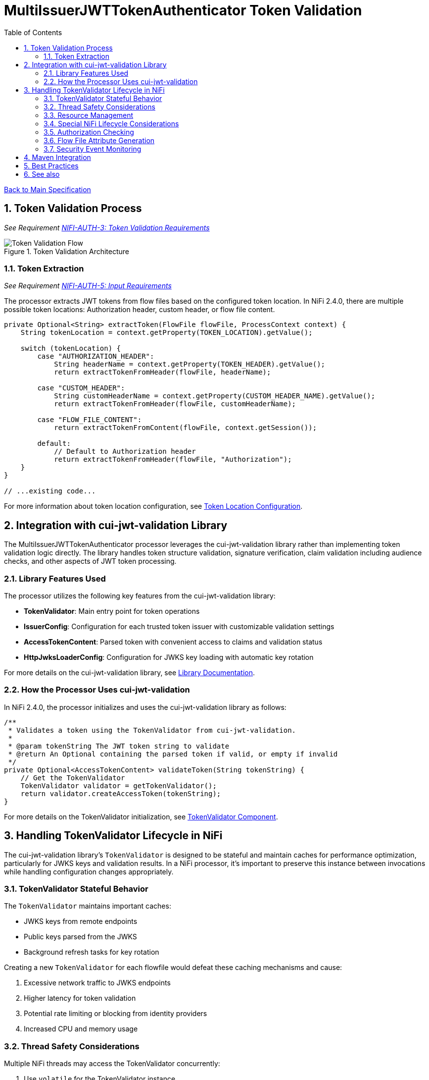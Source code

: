 = MultiIssuerJWTTokenAuthenticator Token Validation
:toc:
:toclevels: 3
:toc-title: Table of Contents
:sectnums:
:imagesdir: ../plantuml

link:../Specification.adoc[Back to Main Specification]

== Token Validation Process
_See Requirement link:../Requirements.adoc#NIFI-AUTH-3[NIFI-AUTH-3: Token Validation Requirements]_

.Token Validation Architecture
image::token-validation-flow.png[Token Validation Flow]

=== Token Extraction
_See Requirement link:../Requirements.adoc#NIFI-AUTH-5[NIFI-AUTH-5: Input Requirements]_

The processor extracts JWT tokens from flow files based on the configured token location. In NiFi 2.4.0, there are multiple possible token locations: Authorization header, custom header, or flow file content.

[source,java]
----
private Optional<String> extractToken(FlowFile flowFile, ProcessContext context) {
    String tokenLocation = context.getProperty(TOKEN_LOCATION).getValue();
    
    switch (tokenLocation) {
        case "AUTHORIZATION_HEADER":
            String headerName = context.getProperty(TOKEN_HEADER).getValue();
            return extractTokenFromHeader(flowFile, headerName);
            
        case "CUSTOM_HEADER":
            String customHeaderName = context.getProperty(CUSTOM_HEADER_NAME).getValue();
            return extractTokenFromHeader(flowFile, customHeaderName);
            
        case "FLOW_FILE_CONTENT":
            return extractTokenFromContent(flowFile, context.getSession());
            
        default:
            // Default to Authorization header
            return extractTokenFromHeader(flowFile, "Authorization");
    }
}

// ...existing code...
----

For more information about token location configuration, see link:configuration.adoc#token-location[Token Location Configuration].

== Integration with cui-jwt-validation Library

The MultiIssuerJWTTokenAuthenticator processor leverages the cui-jwt-validation library rather than implementing token validation logic directly. The library handles token structure validation, signature verification, claim validation including audience checks, and other aspects of JWT token processing.

=== Library Features Used

The processor utilizes the following key features from the cui-jwt-validation library:

* **TokenValidator**: Main entry point for token operations
* **IssuerConfig**: Configuration for each trusted token issuer with customizable validation settings
* **AccessTokenContent**: Parsed token with convenient access to claims and validation status
* **HttpJwksLoaderConfig**: Configuration for JWKS key loading with automatic key rotation

For more details on the cui-jwt-validation library, see link:../library/cui-jwt-validation.adoc[Library Documentation].

=== How the Processor Uses cui-jwt-validation

In NiFi 2.4.0, the processor initializes and uses the cui-jwt-validation library as follows:

[source,java]
----
/**
 * Validates a token using the TokenValidator from cui-jwt-validation.
 * 
 * @param tokenString The JWT token string to validate
 * @return An Optional containing the parsed token if valid, or empty if invalid
 */
private Optional<AccessTokenContent> validateToken(String tokenString) {
    // Get the TokenValidator
    TokenValidator validator = getTokenValidator();
    return validator.createAccessToken(tokenString);
}
----

For more details on the TokenValidator initialization, see link:technical-components.adoc#tokenvalidator[TokenValidator Component].

== Handling TokenValidator Lifecycle in NiFi

The cui-jwt-validation library's `TokenValidator` is designed to be stateful and maintain caches for performance optimization, particularly for JWKS keys and validation results. In a NiFi processor, it's important to preserve this instance between invocations while handling configuration changes appropriately.

=== TokenValidator Stateful Behavior

The `TokenValidator` maintains important caches:

* JWKS keys from remote endpoints
* Public keys parsed from the JWKS
* Background refresh tasks for key rotation

Creating a new `TokenValidator` for each flowfile would defeat these caching mechanisms and cause:

1. Excessive network traffic to JWKS endpoints
2. Higher latency for token validation
3. Potential rate limiting or blocking from identity providers
4. Increased CPU and memory usage

=== Thread Safety Considerations

Multiple NiFi threads may access the TokenValidator concurrently:

1. Use `volatile` for the TokenValidator instance
2. Synchronize initialization with a lock object
3. Use double-checked locking for efficiency
4. Make configuration change detection thread-safe

=== Resource Management

The TokenValidator uses resources that should be properly managed:

1. HTTP connections for JWKS endpoints
2. Background threads for key rotation
3. Memory for caches

By maintaining a single TokenValidator instance and only recreating it when configuration changes, the processor can benefit from the library's caching while properly managing resources in the NiFi environment.

=== Special NiFi Lifecycle Considerations

NiFi processors have specific lifecycle events that need to be handled:

1. **@OnScheduled**: Perform initialization when the processor is scheduled
2. **@OnStopped**: Clean up resources when the processor is stopped
3. **@OnUnscheduled**: Optional cleanup when the processor is unscheduled

For detailed implementation of this lifecycle management, see link:technical-components.adoc#tokenvalidator-lifecycle-in-nifi[TokenValidator Lifecycle in NiFi].

=== Authorization Checking

While the cui-jwt-validation library handles basic token validation including issuer, expiration, and audience checks, the processor adds additional authorization checks for specific NiFi use cases:

[source,java]
----
/**
 * Validates authorization rules based on token scopes and roles.
 * 
 * @param token The parsed access token to validate
 * @param context The process context
 * @return A ValidationResult indicating whether the authorization is valid
 */
private ValidationResult validateAuthorization(AccessTokenContent token, ProcessContext context) {
    // Only validate authorization if required
    if (!context.getProperty(REQUIRE_VALID_TOKEN).asBoolean()) {
        return ValidationResult.valid();
    }
    
    // Check required scopes using determineMissingScopes from AccessTokenContent
    String scopesProperty = context.getProperty(REQUIRED_SCOPES).getValue();
    if (scopesProperty != null && !scopesProperty.isEmpty()) {
        Set<String> requiredScopes = Arrays.stream(scopesProperty.split(","))
            .map(String::trim)
            .collect(Collectors.toSet());
        
        Set<String> missingScopes = token.determineMissingScopes(requiredScopes);
        if (!missingScopes.isEmpty()) {
            return ValidationResult.invalid("Token missing required scopes: " + 
                String.join(", ", missingScopes));
        }
    }
    
    // Check required roles - leveraging determineMissingRoles if available
    String rolesProperty = context.getProperty(REQUIRED_ROLES).getValue();
    if (rolesProperty != null && !rolesProperty.isEmpty()) {
        Set<String> requiredRoles = Arrays.stream(rolesProperty.split(","))
            .map(String::trim)
            .collect(Collectors.toSet());
        
        // Use determineMissingRoles if it exists, otherwise calculate manually
        Set<String> missingRoles = token.determineMissingRoles(requiredRoles);
        if (!missingRoles.isEmpty()) {
            return ValidationResult.invalid("Token missing required roles: " + 
                String.join(", ", missingRoles));
        }
    }
    
    return ValidationResult.valid();
}
----

For more information on authorization configuration, see link:configuration.adoc#authorization-configuration[Authorization Configuration].

=== Flow File Attribute Generation

After token validation, the processor extracts token claims and adds them to the flow file's attributes, using a simplified consistent approach:

[source,java]
----
/**
 * Extracts claims from a token and converts them to a map of attributes.
 * 
 * @param token The parsed access token
 * @return A map of claim names to string values
 */
private Map<String, String> extractClaims(AccessTokenContent token) {
    Map<String, String> claims = new HashMap<>();

    // Add validation metadata
    claims.put("jwt.validatedAt", Instant.now().toString());
    claims.put("jwt.authorization.passed", "true");
    
    // Add all token claims with consistent "jwt.content." prefix
    token.getClaims().forEach((key, claimValue) -> {
        claims.put("jwt.content." + key, claimValue.getOriginalString());
    });
    
    return claims;
}
----

This approach:

1. Uses a consistent namespace ("jwt.content.") for all token claims
2. Leverages the `getClaims()` method which returns all claims as ClaimValue objects
3. Uses `getOriginalString()` to properly convert all value types to strings
4. Eliminates the need to distinguish between standard and custom claims
5. Simplifies the code significantly while maintaining full functionality

=== Security Event Monitoring

The cui-jwt-validation library provides a SecurityEventCounter that tracks security events during token validation. The processor can access this counter for monitoring and reporting:

[source,java]
----
/**
 * Retrieves security event metrics from the TokenValidator.
 */
private void logSecurityMetrics() {
    if (tokenValidator != null) {
        SecurityEventCounter counter = tokenValidator.getSecurityEventCounter();
        
        LOGGER.info("Token validation metrics - " +
            "Processed: %d, Valid: %d, Invalid: %d, Expired: %d, Malformed: %d",
            counter.getTotalProcessedTokens(),
            counter.getValidTokens(),
            counter.getInvalidTokens(),
            counter.getExpiredTokens(),
            counter.getMalformedTokens());
    }
}
----

For details on security event monitoring implementation, see link:observability.adoc[Observability Specification].

== Maven Integration

To use the cui-jwt-validation library in the NiFi processor, add the following dependency to the pom.xml file:

[source,xml]
----
<dependency>
    <groupId>de.cuioss</groupId>
    <artifactId>cui-jwt-validation</artifactId>
    <version>${version.cui-jwt-validation}</version>
</dependency>
----

This will provide access to all the library features needed for token validation.

== Best Practices

Based on the cui-jwt-validation library recommendations, the processor follows these best practices:

1. Uses the TokenValidator as the main entry point for all token operations
2. Configures IssuerConfig with appropriate validation settings for each issuer
3. Uses ParserConfig to set token size limits and security settings
4. Requires HTTPS for JWKS endpoints in production environments
5. Validates token scopes and roles before granting access to protected resources
6. Sets appropriate refresh intervals for JWKS key rotation
7. Implements proper error handling for token validation failures

For more details on security best practices, see link:security.adoc[Security Considerations].

== See also

* link:technical-components.adoc[Technical Components]
* link:configuration.adoc[Configuration]
* link:security.adoc[Security Considerations]
* link:error-handling.adoc[Error Handling]
* link:../library/cui-jwt-validation.adoc[Library Documentation]
* link:../Specification.adoc[Back to Main Specification]
